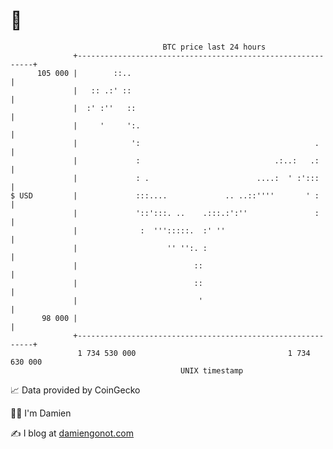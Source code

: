 * 👋

#+begin_example
                                     BTC price last 24 hours                    
                 +------------------------------------------------------------+ 
         105 000 |        ::..                                                | 
                 |   :: .:' ::                                                | 
                 |  :' :''   ::                                               | 
                 |     '     ':.                                              | 
                 |            ':                                       .      | 
                 |             :                              .:..:   .:      | 
                 |             : .                        ....:  ' :':::      | 
   $ USD         |             :::....             .. ..::''''       ' :      | 
                 |             '::':::. ..    .:::.:':''               :      | 
                 |              :  ''':::::.  :' ''                           | 
                 |                    '' '':. :                               | 
                 |                          ::                                | 
                 |                          ::                                | 
                 |                           '                                | 
          98 000 |                                                            | 
                 +------------------------------------------------------------+ 
                  1 734 530 000                                  1 734 630 000  
                                         UNIX timestamp                         
#+end_example
📈 Data provided by CoinGecko

🧑‍💻 I'm Damien

✍️ I blog at [[https://www.damiengonot.com][damiengonot.com]]
